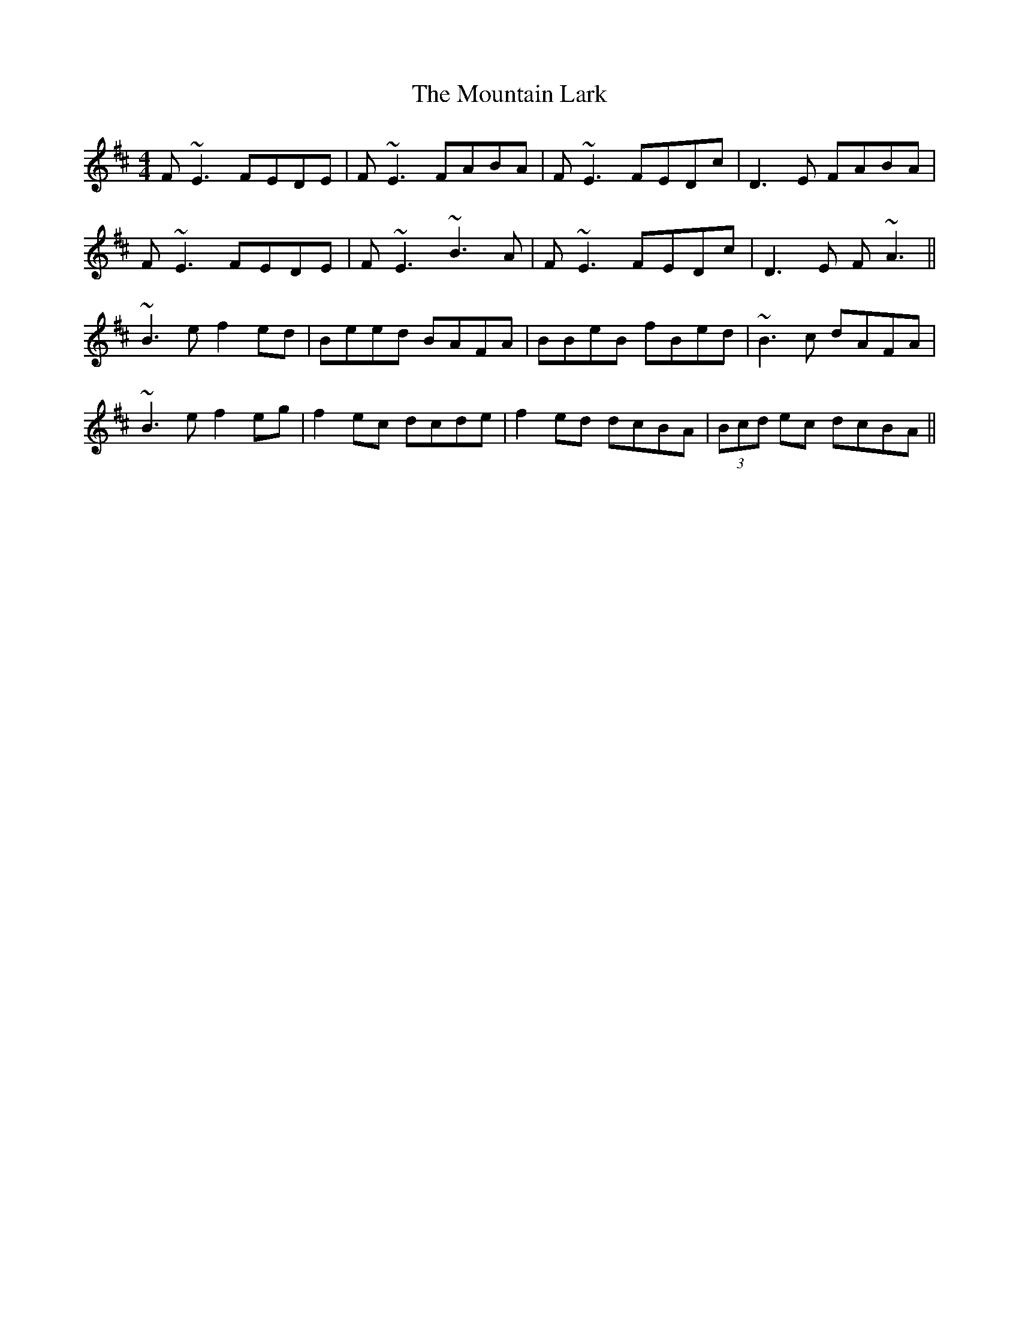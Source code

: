 X: 27897
T: Mountain Lark, The
R: reel
M: 4/4
K: Bminor
F~E3 FEDE|F~E3 FABA|F~E3 FEDc|D3E FABA|
F~E3 FEDE|F~E3 ~B3A|F~E3 FEDc|D3E F~A3||
~B3e f2ed|Beed BAFA|BBeB fBed|~B3c dAFA|
~B3e f2eg|f2ec dcde|f2ed dcBA|(3Bcd ec dcBA||

